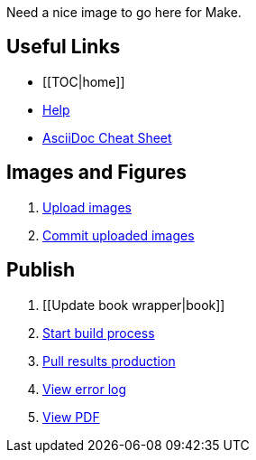 Need a nice image to go here for Make.

== Useful Links
* [[TOC|home]]
* http://example.com[Help]
* http://powerman.name/doc/asciidoc[AsciiDoc Cheat Sheet]
 
== Images and Figures
. http://example.com[Upload images]
. http://example.com[Commit uploaded images]

== Publish
. [[Update book wrapper|book]]
. http://example.com[Start build process]
. http://example.com[Pull results production]
. http://example.com[View error log]
. http://example.com[View PDF]

